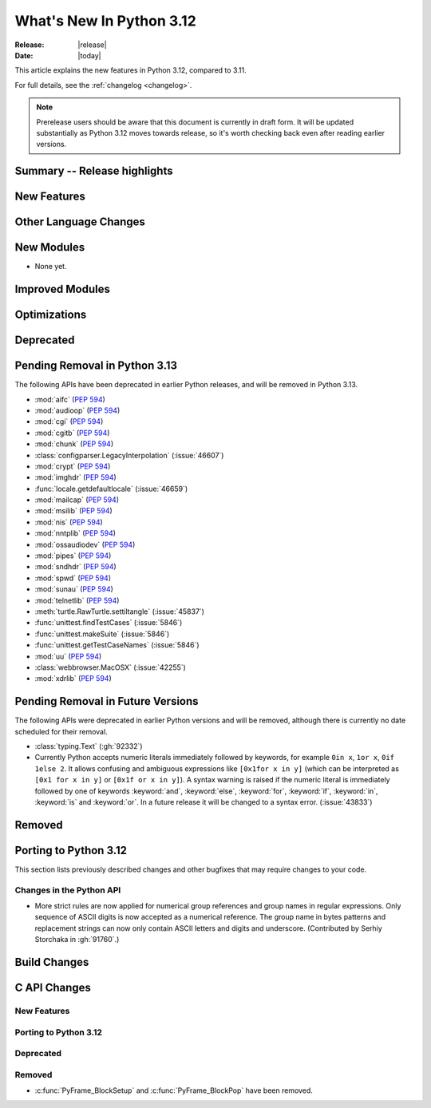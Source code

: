 
****************************
  What's New In Python 3.12
****************************

:Release: |release|
:Date: |today|

.. Rules for maintenance:

   * Anyone can add text to this document.  Do not spend very much time
   on the wording of your changes, because your text will probably
   get rewritten to some degree.

   * The maintainer will go through Misc/NEWS periodically and add
   changes; it's therefore more important to add your changes to
   Misc/NEWS than to this file.

   * This is not a complete list of every single change; completeness
   is the purpose of Misc/NEWS.  Some changes I consider too small
   or esoteric to include.  If such a change is added to the text,
   I'll just remove it.  (This is another reason you shouldn't spend
   too much time on writing your addition.)

   * If you want to draw your new text to the attention of the
   maintainer, add 'XXX' to the beginning of the paragraph or
   section.

   * It's OK to just add a fragmentary note about a change.  For
   example: "XXX Describe the transmogrify() function added to the
   socket module."  The maintainer will research the change and
   write the necessary text.

   * You can comment out your additions if you like, but it's not
   necessary (especially when a final release is some months away).

   * Credit the author of a patch or bugfix.   Just the name is
   sufficient; the e-mail address isn't necessary.

   * It's helpful to add the bug/patch number as a comment:

   XXX Describe the transmogrify() function added to the socket
   module.
   (Contributed by P.Y. Developer in :issue:`12345`.)

   This saves the maintainer the effort of going through the Mercurial log
   when researching a change.

This article explains the new features in Python 3.12, compared to 3.11.

For full details, see the :ref:`changelog <changelog>`.

.. note::

   Prerelease users should be aware that this document is currently in draft
   form. It will be updated substantially as Python 3.12 moves towards release,
   so it's worth checking back even after reading earlier versions.


Summary -- Release highlights
=============================

.. This section singles out the most important changes in Python 3.12.
   Brevity is key.


.. PEP-sized items next.



New Features
============



Other Language Changes
======================



New Modules
===========

* None yet.


Improved Modules
================


Optimizations
=============




Deprecated
==========


Pending Removal in Python 3.13
==============================

The following APIs have been deprecated in earlier Python releases,
and will be removed in Python 3.13.

* :mod:`aifc` (:pep:`594`)
* :mod:`audioop` (:pep:`594`)
* :mod:`cgi` (:pep:`594`)
* :mod:`cgitb` (:pep:`594`)
* :mod:`chunk` (:pep:`594`)
* :class:`configparser.LegacyInterpolation` (:issue:`46607`)
* :mod:`crypt` (:pep:`594`)
* :mod:`imghdr` (:pep:`594`)
* :func:`locale.getdefaultlocale` (:issue:`46659`)
* :mod:`mailcap` (:pep:`594`)
* :mod:`msilib` (:pep:`594`)
* :mod:`nis` (:pep:`594`)
* :mod:`nntplib` (:pep:`594`)
* :mod:`ossaudiodev` (:pep:`594`)
* :mod:`pipes` (:pep:`594`)
* :mod:`sndhdr` (:pep:`594`)
* :mod:`spwd` (:pep:`594`)
* :mod:`sunau` (:pep:`594`)
* :mod:`telnetlib` (:pep:`594`)
* :meth:`turtle.RawTurtle.settiltangle` (:issue:`45837`)
* :func:`unittest.findTestCases` (:issue:`5846`)
* :func:`unittest.makeSuite` (:issue:`5846`)
* :func:`unittest.getTestCaseNames` (:issue:`5846`)
* :mod:`uu` (:pep:`594`)
* :class:`webbrowser.MacOSX` (:issue:`42255`)
* :mod:`xdrlib` (:pep:`594`)

Pending Removal in Future Versions
==================================

The following APIs were deprecated in earlier Python versions and will be removed,
although there is currently no date scheduled for their removal.

* :class:`typing.Text` (:gh:`92332`)

* Currently Python accepts numeric literals immediately followed by keywords,
  for example ``0in x``, ``1or x``, ``0if 1else 2``.  It allows confusing
  and ambiguous expressions like ``[0x1for x in y]`` (which can be
  interpreted as ``[0x1 for x in y]`` or ``[0x1f or x in y]``).
  A syntax warning is raised if the numeric literal is
  immediately followed by one of keywords :keyword:`and`, :keyword:`else`,
  :keyword:`for`, :keyword:`if`, :keyword:`in`, :keyword:`is` and :keyword:`or`.
  In a future release it will be changed to a syntax error. (:issue:`43833`)


Removed
=======



Porting to Python 3.12
======================

This section lists previously described changes and other bugfixes
that may require changes to your code.

Changes in the Python API
-------------------------

* More strict rules are now applied for numerical group references and
  group names in regular expressions.
  Only sequence of ASCII digits is now accepted as a numerical reference.
  The group name in bytes patterns and replacement strings can now only
  contain ASCII letters and digits and underscore.
  (Contributed by Serhiy Storchaka in :gh:`91760`.)


Build Changes
=============


C API Changes
=============

New Features
------------

Porting to Python 3.12
----------------------

Deprecated
----------

Removed
-------

* :c:func:`PyFrame_BlockSetup` and :c:func:`PyFrame_BlockPop` have been removed.
